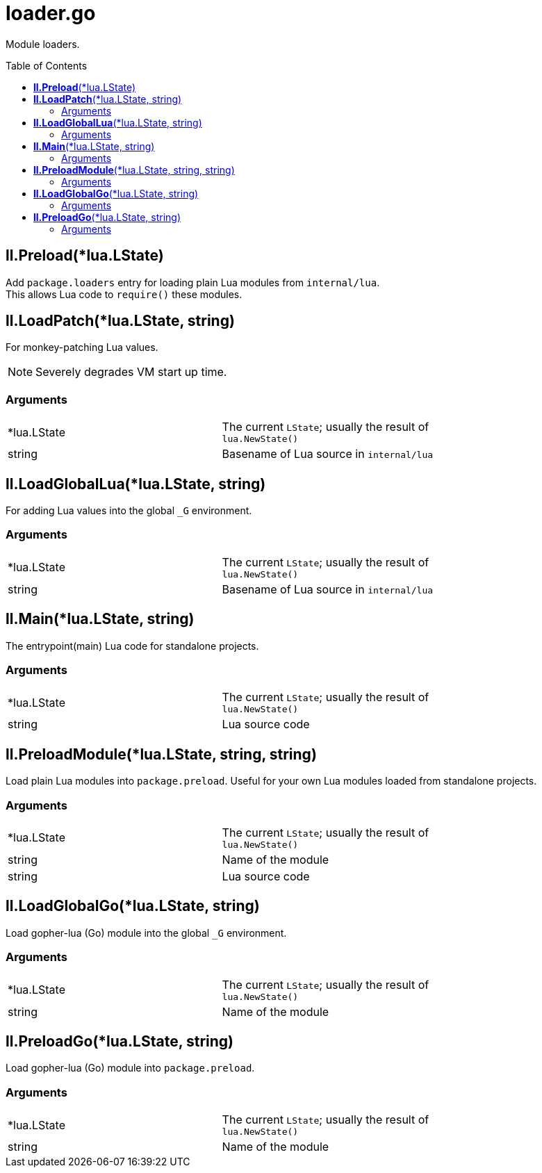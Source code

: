 = loader.go
:toc:
:toc-placement!:

Module loaders.

toc::[]

== *ll.Preload*(*lua.LState)
Add `package.loaders` entry for loading plain Lua modules from `internal/lua`. +
This allows Lua code to `require()` these modules.

== *ll.LoadPatch*(*lua.LState, string)
For monkey-patching Lua values.

[NOTE]
====
Severely degrades VM start up time.
====

=== Arguments
[width="72%"]
|===
|*lua.LState|The current `LState`; usually the result of `lua.NewState()`
|string |Basename of Lua source in `internal/lua`
|===

== *ll.LoadGlobalLua*(*lua.LState, string)
For adding Lua values into the global `_G` environment.

=== Arguments
[width="72%"]
|===
|*lua.LState|The current `LState`; usually the result of `lua.NewState()`
|string |Basename of Lua source in `internal/lua`
|===

== *ll.Main*(*lua.LState, string)
The entrypoint(main) Lua code for standalone projects.

=== Arguments
[width="72%"]
|===
|*lua.LState|The current `LState`; usually the result of `lua.NewState()`
|string |Lua source code
|===

== *ll.PreloadModule*(*lua.LState, string, string)
Load plain Lua modules into `package.preload`. Useful for your own Lua modules loaded from standalone projects.

=== Arguments
[width="72%"]
|===
|*lua.LState|The current `LState`; usually the result of `lua.NewState()`
|string |Name of the module
|string |Lua source code
|===

== *ll.LoadGlobalGo*(*lua.LState, string)
Load gopher-lua (Go) module into the global `_G` environment. +

=== Arguments
[width="72%"]
|===
|*lua.LState|The current `LState`; usually the result of `lua.NewState()`
|string |Name of the module
|===

== *ll.PreloadGo*(*lua.LState, string)
Load gopher-lua (Go) module into `package.preload`. +

=== Arguments
[width="72%"]
|===
|*lua.LState|The current `LState`; usually the result of `lua.NewState()`
|string |Name of the module
|===
